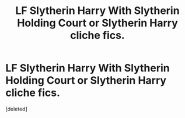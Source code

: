 #+TITLE: LF Slytherin Harry With Slytherin Holding Court or Slytherin Harry cliche fics.

* LF Slytherin Harry With Slytherin Holding Court or Slytherin Harry cliche fics.
:PROPERTIES:
:Score: 1
:DateUnix: 1605781648.0
:DateShort: 2020-Nov-19
:FlairText: Request
:END:
[deleted]

